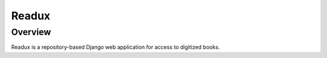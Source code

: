 .. _README:

Readux
======

Overview
--------

Readux is a repository-based Django web application for access to
digitized books.



